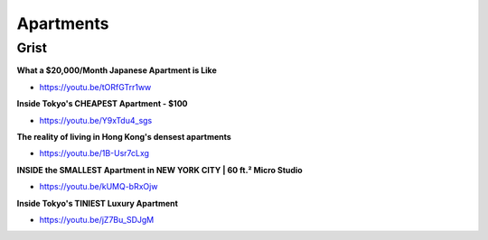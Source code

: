 .. _4zoqRjL33J:

=======================================
Apartments
=======================================

Grist
=======================================

**What a $20,000/Month Japanese Apartment is Like**

- https://youtu.be/tORfGTrr1ww


**Inside Tokyo's CHEAPEST Apartment - $100**

- https://youtu.be/Y9xTdu4_sgs


**The reality of living in Hong Kong's densest apartments**

- https://youtu.be/1B-Usr7cLxg


**INSIDE the SMALLEST Apartment in NEW YORK CITY | 60 ft.² Micro Studio**

- https://youtu.be/kUMQ-bRxOjw


**Inside Tokyo's TINIEST Luxury Apartment**

- https://youtu.be/jZ7Bu_SDJgM
